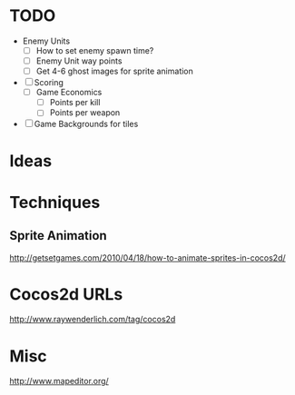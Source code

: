 
* TODO

  - Enemy Units
    - [ ] How to set enemy spawn time?
    - [ ] Enemy Unit way points
    - [ ] Get 4-6 ghost images for sprite animation
  - [ ] Scoring
   - [ ] Game Economics
     - [ ] Points per kill
     - [ ] Points per weapon
  - [ ] Game Backgrounds for tiles

* Ideas

* Techniques


** Sprite Animation

    http://getsetgames.com/2010/04/18/how-to-animate-sprites-in-cocos2d/

* Cocos2d URLs

 http://www.raywenderlich.com/tag/cocos2d

* Misc

 http://www.mapeditor.org/

